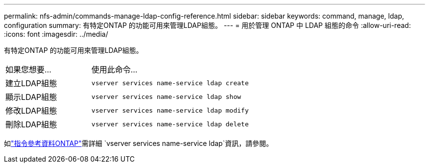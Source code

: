 ---
permalink: nfs-admin/commands-manage-ldap-config-reference.html 
sidebar: sidebar 
keywords: command, manage, ldap, configuration 
summary: 有特定ONTAP 的功能可用來管理LDAP組態。 
---
= 用於管理 ONTAP 中 LDAP 組態的命令
:allow-uri-read: 
:icons: font
:imagesdir: ../media/


[role="lead"]
有特定ONTAP 的功能可用來管理LDAP組態。

[cols="35,65"]
|===


| 如果您想要... | 使用此命令... 


 a| 
建立LDAP組態
 a| 
`vserver services name-service ldap create`



 a| 
顯示LDAP組態
 a| 
`vserver services name-service ldap show`



 a| 
修改LDAP組態
 a| 
`vserver services name-service ldap modify`



 a| 
刪除LDAP組態
 a| 
`vserver services name-service ldap delete`

|===
如link:https://docs.netapp.com/us-en/ontap-cli/search.html?q=vserver+services+name-service+ldap["指令參考資料ONTAP"^]需詳細 `vserver services name-service ldap`資訊，請參閱。

